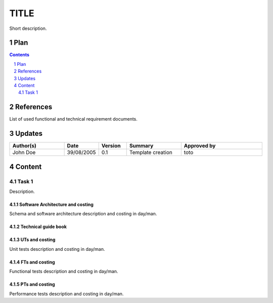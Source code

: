 =====
TITLE
=====

.. sectnum::

Short description.

Plan
====

.. contents::
   :depth: 2

References
==========

List of used functional and technical requirement documents.

Updates
=======

.. csv-table::
   :header: "Author(s)", "Date", "Version", "Summary", "Approved by"
   :widths: 20, 10, 10, 20, 30

   "John Doe", "39/08/2005", "0.1", "Template creation", "toto"

Content
=======

Task 1
------

Description.

Software Architecture and costing
>>>>>>>>>>>>>>>>>>>>>>>>>>>>>>>>>

Schema and software architecture description and costing in day/man.

Technical guide book
>>>>>>>>>>>>>>>>>>>>

UTs and costing
>>>>>>>>>>>>>>>

Unit tests description and costing in day/man.

FTs and costing
>>>>>>>>>>>>>>>

Functional tests description and costing in day/man.

PTs and costing
>>>>>>>>>>>>>>>

Performance tests description and costing in day/man.
